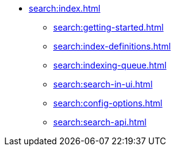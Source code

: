 * xref:search:index.adoc[]
** xref:search:getting-started.adoc[]
** xref:search:index-definitions.adoc[]
** xref:search:indexing-queue.adoc[]
** xref:search:search-in-ui.adoc[]
** xref:search:config-options.adoc[]
** xref:search:search-api.adoc[]
